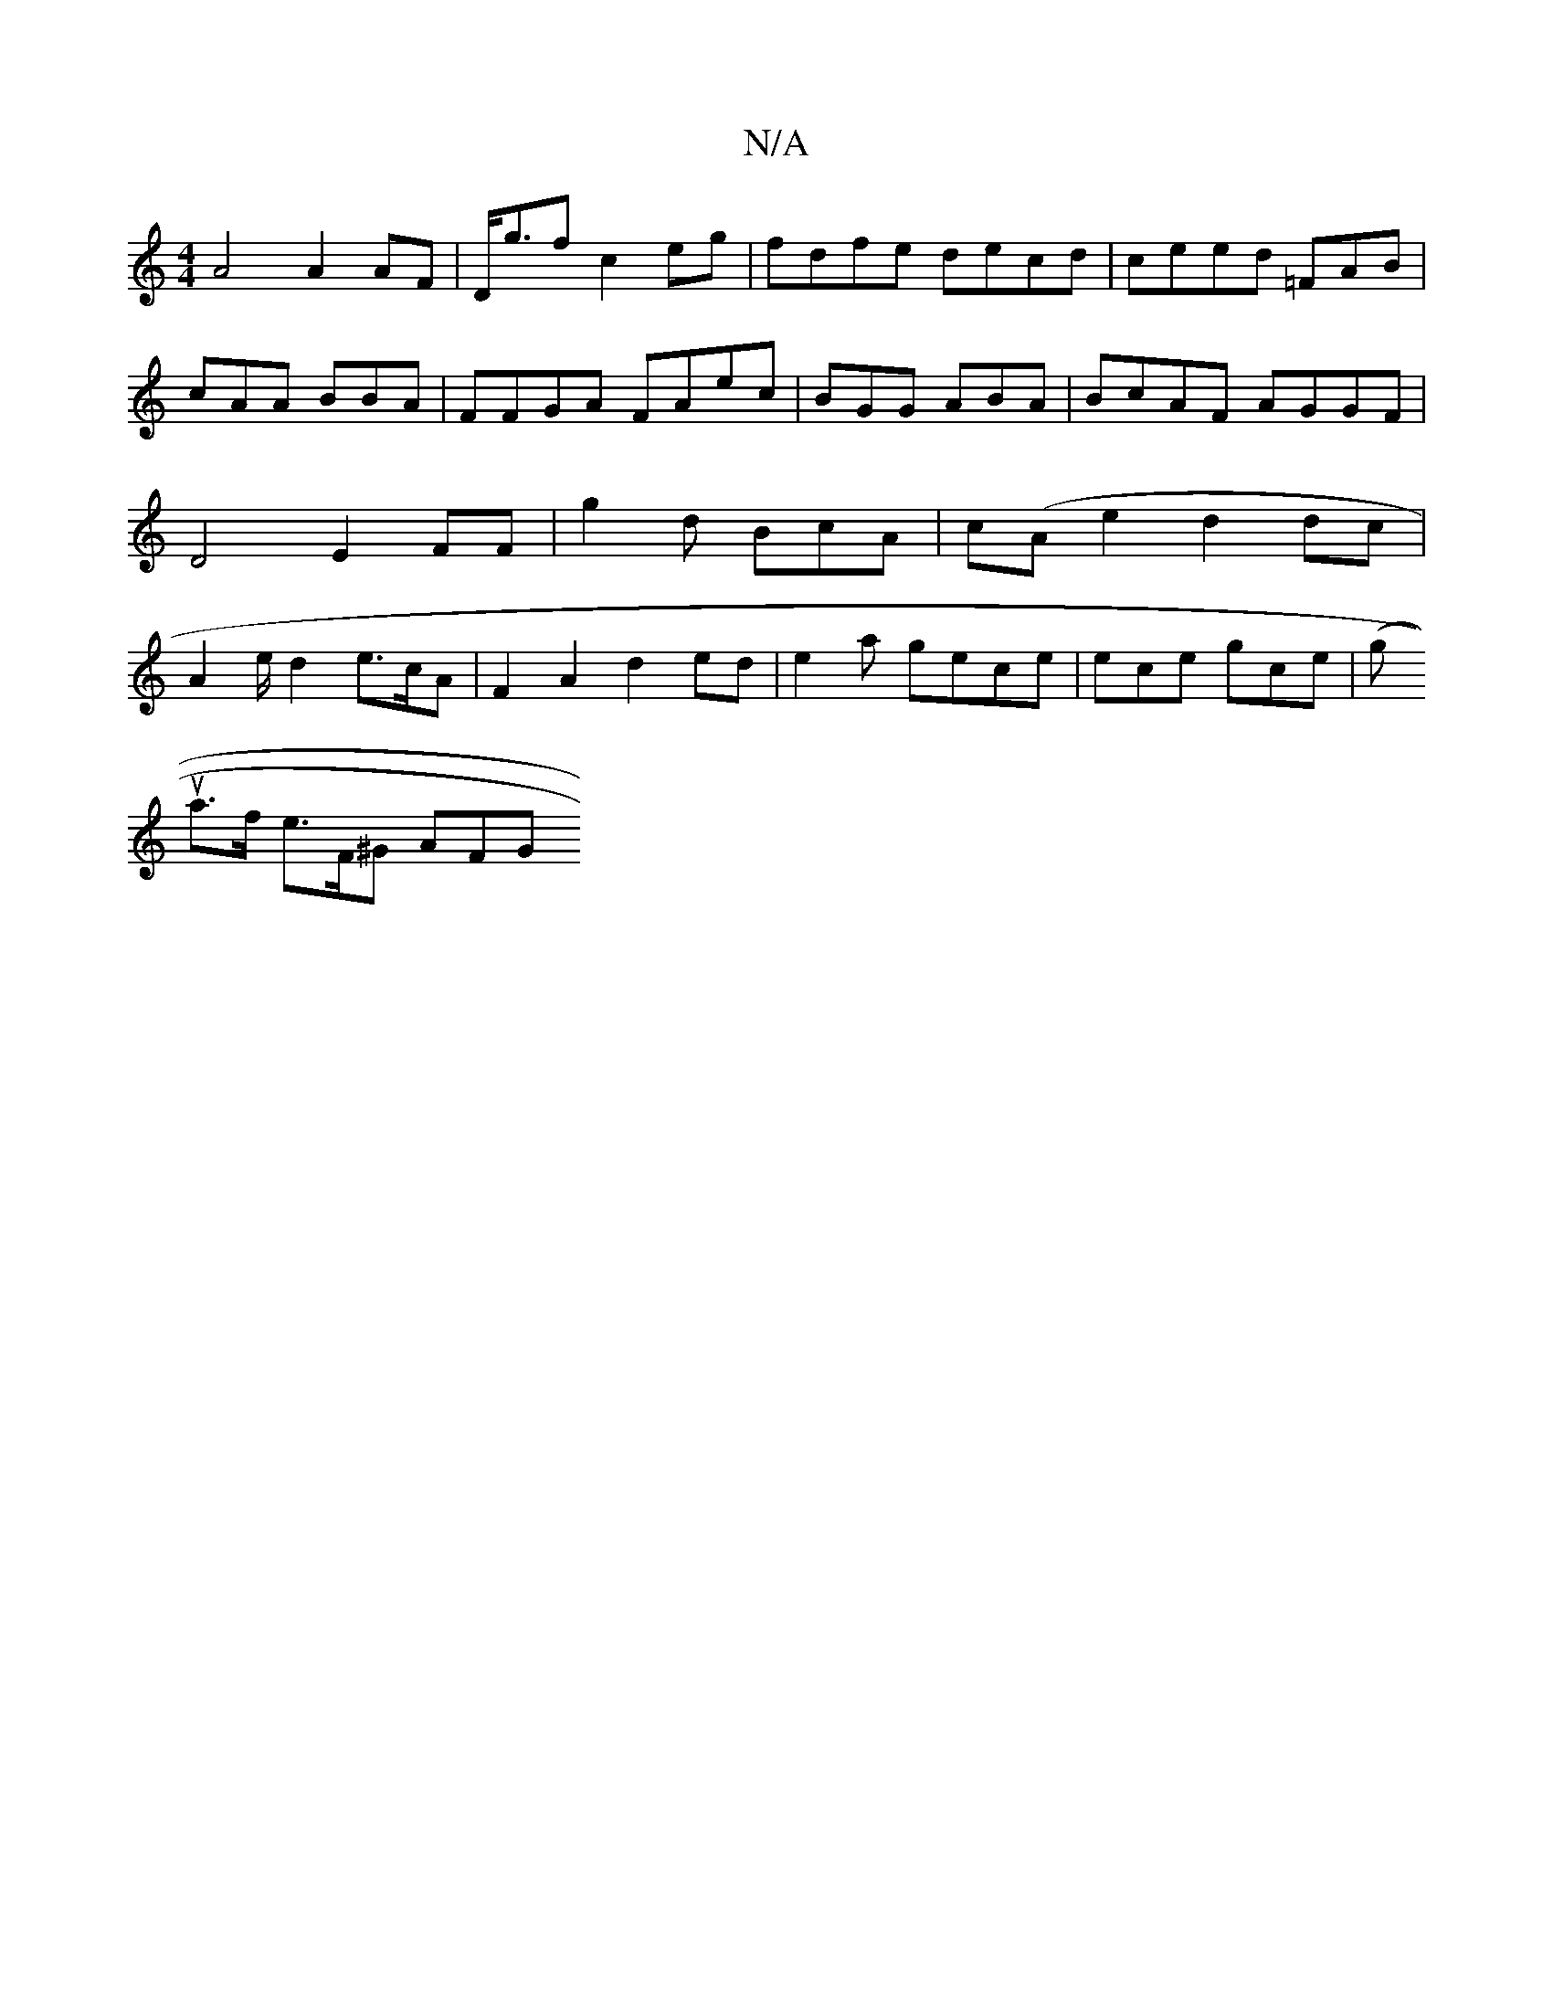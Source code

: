 X:1
T:N/A
M:4/4
R:N/A
K:Cmajor
A4 A2 AF | D<glt!ent'e!f c2eg|fdfe decd | ceed =FAB | cAA BBA | FFGA FAec | BGG ABA | BcAF AGGF| D4 E2 FF|g2d BcA |
c(Ame2 d2 dc | A2 e/ d2 e>cA|F2 A2 d2 ed |
e2 a gece | ece gce | (g!utoa>f e>F^G AFG